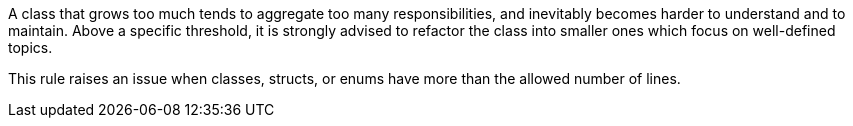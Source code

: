 A class that grows too much tends to aggregate too many responsibilities, and inevitably becomes harder to understand and to maintain. Above a specific threshold, it is strongly advised to refactor the class into smaller ones which focus on well-defined topics.

This rule raises an issue when classes, structs, or enums have more than the allowed number of lines.
